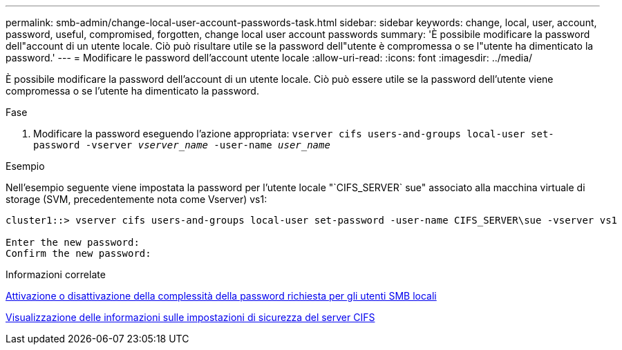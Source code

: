 ---
permalink: smb-admin/change-local-user-account-passwords-task.html 
sidebar: sidebar 
keywords: change, local, user, account, password, useful, compromised, forgotten, change local user account passwords 
summary: 'È possibile modificare la password dell"account di un utente locale. Ciò può risultare utile se la password dell"utente è compromessa o se l"utente ha dimenticato la password.' 
---
= Modificare le password dell'account utente locale
:allow-uri-read: 
:icons: font
:imagesdir: ../media/


[role="lead"]
È possibile modificare la password dell'account di un utente locale. Ciò può essere utile se la password dell'utente viene compromessa o se l'utente ha dimenticato la password.

.Fase
. Modificare la password eseguendo l'azione appropriata: `vserver cifs users-and-groups local-user set-password -vserver _vserver_name_ -user-name _user_name_`


.Esempio
Nell'esempio seguente viene impostata la password per l'utente locale "`CIFS_SERVER` sue" associato alla macchina virtuale di storage (SVM, precedentemente nota come Vserver) vs1:

[listing]
----
cluster1::> vserver cifs users-and-groups local-user set-password -user-name CIFS_SERVER\sue -vserver vs1

Enter the new password:
Confirm the new password:
----
.Informazioni correlate
xref:enable-disable-password-complexity-local-users-task.adoc[Attivazione o disattivazione della complessità della password richiesta per gli utenti SMB locali]

xref:display-server-security-settings-task.adoc[Visualizzazione delle informazioni sulle impostazioni di sicurezza del server CIFS]
